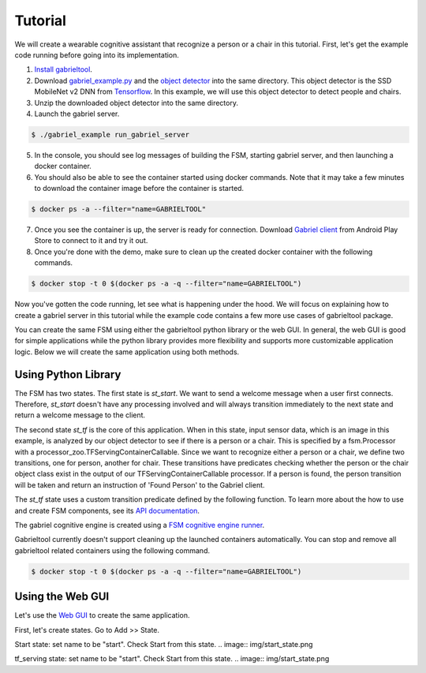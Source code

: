 .. _tutorial:

Tutorial
**********************

We will create a wearable cognitive assistant that recognize a person or a chair
in this tutorial. First, let's get the example code running before going into
its implementation. 

1. `Install gabrieltool <https://openworkflow.readthedocs.io/en/latest/installation.html>`_. 
2. Download `gabriel_example.py <https://github.com/cmusatyalab/OpenWorkflow/blob/master/examples/gabriel_example.py>`_
   and the `object detector <https://storage.cmusatyalab.org/openworkflow/ssd_mobilenet_v2_saved_model.zip>`_
   into the same directory. This object detector is the SSD MobileNet v2 DNN from `Tensorflow <https://github.com/tensorflow/models/blob/master/research/object_detection/g3doc/detection_model_zoo.md>`_.
   In this example, we will use this object detector to detect people and chairs.
3. Unzip the downloaded object detector into the same directory.
4. Launch the gabriel server.

.. code-block:: console

    $ ./gabriel_example run_gabriel_server

5. In the console, you should see log messages of building the FSM, starting
   gabriel server, and then launching a docker container. 
6. You should also be able to see the container started using docker commands.
   Note that it may take a few minutes to download the container image before the container is started.

.. code-block:: console

    $ docker ps -a --filter="name=GABRIELTOOL"

7. Once you see the container is up, the server is ready for connection. 
   Download `Gabriel client <https://play.google.com/store/apps/details?id=edu.cmu.cs.gabrielclient>`_ 
   from Android Play Store to connect to it and try it out.
8. Once you're done with the demo, make sure to clean up the created docker
   container with the following commands.

.. code-block:: console

    $ docker stop -t 0 $(docker ps -a -q --filter="name=GABRIELTOOL")


Now you've gotten the code running, let see what is happening under the hood. We
will focus on explaining how to create a gabriel server in this tutorial while
the example code contains a few more use cases of gabrieltool package. 

You can create the same FSM using either the gabrieltool python library or the
web GUI. In general, the web GUI is good for simple applications while the
python library provides more flexibility and supports more customizable
application logic. Below we will create the same application using both methods.

Using Python Library
---------------------------

The FSM has two states. The first state is *st_start*. We want to
send a welcome message when a user first connects. Therefore, *st_start* doesn't
have any processing involved and will always transition immediately to the next
state and return a welcome message to the client.

The second state *st_tf* is the core of this application. When in this state,
input sensor data, which is an image in this example, is analyzed by our object
detector to see if there is a person or a chair. This is specified by a
fsm.Processor with a processor_zoo.TFServingContainerCallable. Since we want to
recognize either a person or a chair, we define two transitions, one for person,
another for chair. These transitions have predicates checking whether the person
or the chair object class exist in the output of our TFServingContainerCallable
processor. If a person is found, the person transition will be taken and return
an instruction of 'Found Person' to the Gabriel client. 

.. code-block:: python
   :linenos:

    import cv2
    import fire
    from logzero import logger
    from gabriel_server.local_engine import runner as gabriel_runner
    from gabrieltool.statemachine import fsm, predicate_zoo, processor_zoo, runner


    def _build_fsm():
        """Build an example FSM for detecting a person or a chair.

        Returns:
            gabrieltool.statemchine.fsm.State -- The start state of the generated FSM.
        """
        st_start = fsm.State(
            name='start',
            processors=[],
            transitions=[
                fsm.Transition(
                    name='tran_start_to_proc',
                    predicates=[
                        fsm.TransitionPredicate(
                            callable_obj=predicate_zoo.Always()
                        )
                    ],
                    instruction=fsm.Instruction(audio='This app will tell you if a person or a chair is present.')
                )
            ]
        )

        st_tf = fsm.State(
            name='tf_serving',
            processors=[fsm.Processor(
                name='proc_start',
                callable_obj=processor_zoo.TFServingContainerCallable('ssd_mobilenet_v2',
                                                                    'ssd_mobilenet_v2_saved_model',
                                                                    conf_threshold=0.8
                                                                    )
            )],
            transitions=[
                fsm.Transition(
                    name='tf_serving_to_tf_serving_person',
                    predicates=[
                        fsm.TransitionPredicate(
                            # person id is 1 in coco labelmap
                            callable_obj=predicate_zoo.HasObjectClass(class_name='1')
                        )
                    ],
                    instruction=fsm.Instruction(audio='Found Person!')
                ),
                fsm.Transition(
                    name='tf_serving_to_tf_serving_chair',
                    predicates=[
                        fsm.TransitionPredicate(
                            # You can also use the custom transition predicate we
                            # created in _add_custom_transition_predicate here. e.g.
                            # callable_obj=predicate_zoo.HasChairClass()
                            callable_obj=predicate_zoo.HasObjectClass(class_name='62')
                        )
                    ],
                    instruction=fsm.Instruction(audio='Found Chair!')
                )
            ]
        )

        # We need the state objects to mark the destinations of transitions
        st_start.transitions[0].next_state = st_tf
        st_tf.transitions[0].next_state = st_tf
        st_tf.transitions[1].next_state = st_tf
        return st_start

The *st_tf* state uses a custom transition predicate defined by the following
function. To learn more about the how to use and create FSM components, see its
`API documentation <https://openworkflow.readthedocs.io/en/latest/source/gabrieltool.statemachine.html#module-gabrieltool.statemachine.fsm>`_.

.. code-block:: python
   :linenos:

    def _add_custom_transition_predicates():
        """Here is how you can add a custom transition predicate to the predicate zoo

        See _build_fsm to see how this custom transition predicate is used
        """

        from gabrieltool.statemachine import callable_zoo

        class HasChairClass(callable_zoo.CallableBase):
            def __call__(self, app_state):
                # id 62 is chair
                return '62' in app_state

        predicate_zoo.HasChairClass = HasChairClass

The gabriel cognitive engine is created using a `FSM cognitive engine runner <https://openworkflow.readthedocs.io/en/latest/source/gabrieltool.statemachine.html#module-gabrieltool.statemachine.runner>`_.

.. code-block:: python
   :linenos:


    def run_gabriel_server():
        """Create and execute a gabriel server for detecting people.

        This gabriel server uses a gabrieltool.statemachine.fsm to represents
        application logic. Use Gabriel Client to stream images and receive feedback.
        """
        logger.info('Building Person Detection FSM...')
        start_state = _build_fsm()
        logger.info('Initializing Cognitive Engine...')
        # engine_name has to be 'instruction' to work with
        # gabriel client from App Store. Someone working on Gabriel needs to fix this.
        engine_name = 'instruction'
        logger.info('Launching Gabriel server...')
        gabriel_runner.run(
            engine_setup=lambda: runner.BasicCognitiveEngineRunner(
                engine_name=engine_name, fsm=start_state),
            engine_name=engine_name,
            input_queue_maxsize=60,
            port=9099,
            num_tokens=1
        )

Gabrieltool currently doesn't support cleaning up the launched containers
automatically. You can stop and remove all gabrieltool related containers
using the following command.

.. code-block:: console

    $ docker stop -t 0 $(docker ps -a -q --filter="name=GABRIELTOOL")


Using the Web GUI
---------------------------

Let's use the `Web GUI <https://cmusatyalab.github.io/OpenWorkflow/>`_ to create
the same application. 

First, let's create states. Go to Add >> State.

Start state: set name to be "start". Check Start from this state. 
.. image:: img/start_state.png

tf_serving state: set name to be "start". Check Start from this state. 
.. image:: img/start_state.png